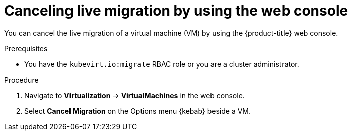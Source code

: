 // Module included in the following assemblies:
//
// * virt/live_migration/virt-initiating-live-migration.adoc

:_mod-docs-content-type: PROCEDURE
[id="virt-canceling-vm-migration-web_{context}"]
= Canceling live migration by using the web console

You can cancel the live migration of a virtual machine (VM) by using the {product-title} web console.

.Prerequisites

* You have the `kubevirt.io:migrate` RBAC role or you are a cluster administrator.

.Procedure

. Navigate to *Virtualization* -> *VirtualMachines* in the web console.
. Select *Cancel Migration* on the Options menu {kebab} beside a VM.
